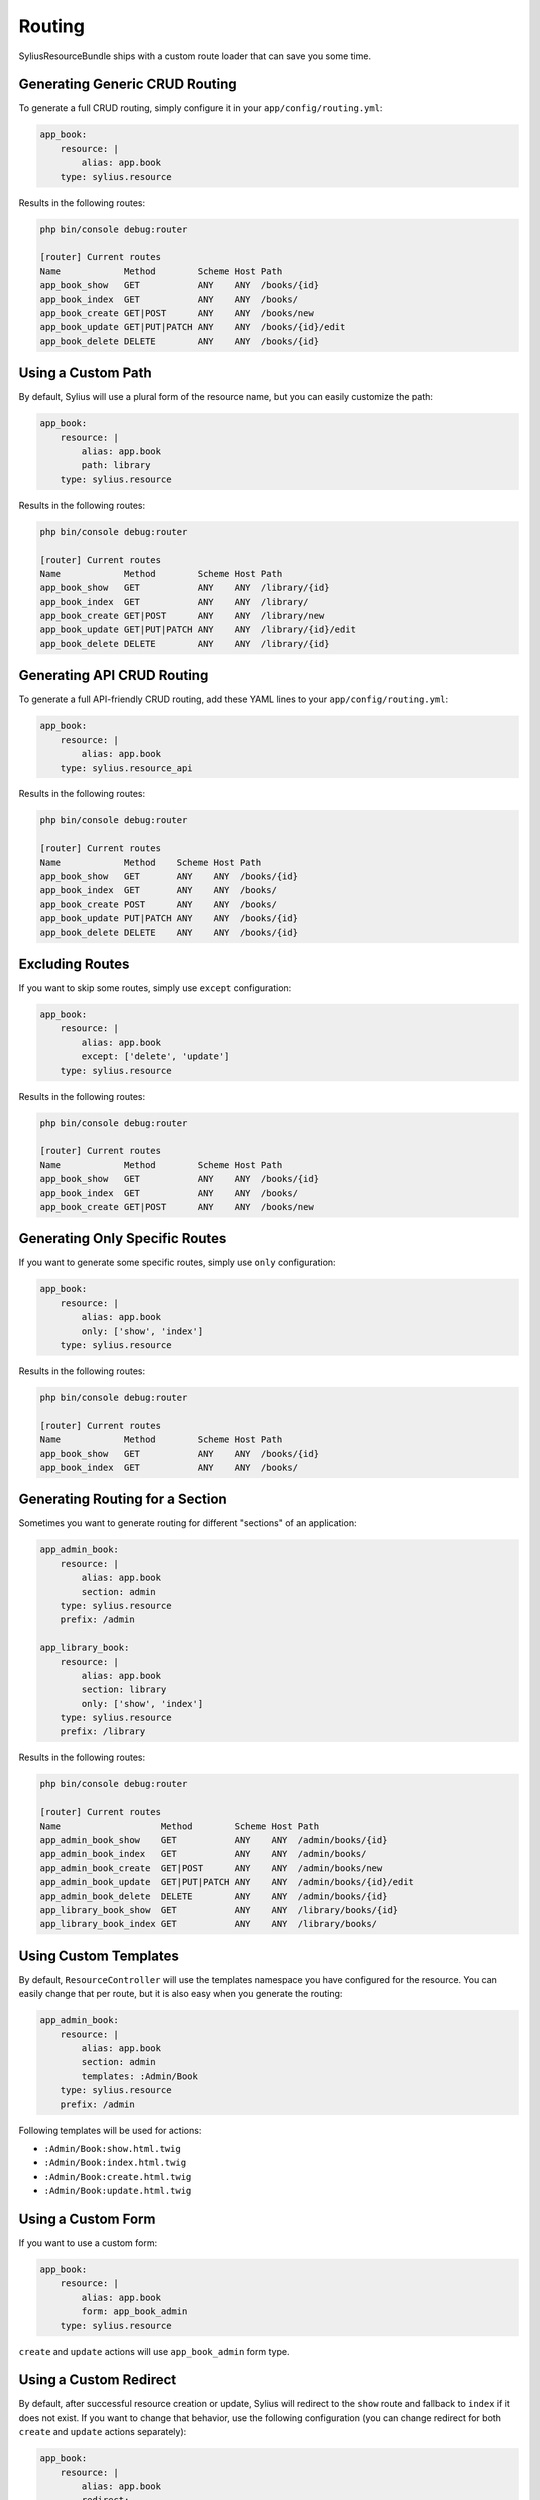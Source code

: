 Routing
=======

SyliusResourceBundle ships with a custom route loader that can save you some time.

Generating Generic CRUD Routing
-------------------------------

To generate a full CRUD routing, simply configure it in your ``app/config/routing.yml``:

.. code-block:: yaml

    app_book:
        resource: |
            alias: app.book
        type: sylius.resource

Results in the following routes:

.. code-block:: bash

    php bin/console debug:router

    [router] Current routes
    Name            Method        Scheme Host Path
    app_book_show   GET           ANY    ANY  /books/{id}
    app_book_index  GET           ANY    ANY  /books/
    app_book_create GET|POST      ANY    ANY  /books/new
    app_book_update GET|PUT|PATCH ANY    ANY  /books/{id}/edit
    app_book_delete DELETE        ANY    ANY  /books/{id}

Using a Custom Path
-------------------

By default, Sylius will use a plural form of the resource name, but you can easily customize the path:

.. code-block:: yaml

    app_book:
        resource: |
            alias: app.book
            path: library
        type: sylius.resource

Results in the following routes:

.. code-block:: bash

    php bin/console debug:router

    [router] Current routes
    Name            Method        Scheme Host Path
    app_book_show   GET           ANY    ANY  /library/{id}
    app_book_index  GET           ANY    ANY  /library/
    app_book_create GET|POST      ANY    ANY  /library/new
    app_book_update GET|PUT|PATCH ANY    ANY  /library/{id}/edit
    app_book_delete DELETE        ANY    ANY  /library/{id}

Generating API CRUD Routing
---------------------------

To generate a full API-friendly CRUD routing, add these YAML lines to your ``app/config/routing.yml``:

.. code-block:: yaml

    app_book:
        resource: |
            alias: app.book
        type: sylius.resource_api

Results in the following routes:

.. code-block:: bash

    php bin/console debug:router

    [router] Current routes
    Name            Method    Scheme Host Path
    app_book_show   GET       ANY    ANY  /books/{id}
    app_book_index  GET       ANY    ANY  /books/
    app_book_create POST      ANY    ANY  /books/
    app_book_update PUT|PATCH ANY    ANY  /books/{id}
    app_book_delete DELETE    ANY    ANY  /books/{id}

Excluding Routes
----------------

If you want to skip some routes, simply use ``except`` configuration:

.. code-block:: yaml

    app_book:
        resource: |
            alias: app.book
            except: ['delete', 'update']
        type: sylius.resource

Results in the following routes:

.. code-block:: bash

    php bin/console debug:router

    [router] Current routes
    Name            Method        Scheme Host Path
    app_book_show   GET           ANY    ANY  /books/{id}
    app_book_index  GET           ANY    ANY  /books/
    app_book_create GET|POST      ANY    ANY  /books/new

Generating Only Specific Routes
-------------------------------

If you want to generate some specific routes, simply use ``only`` configuration:

.. code-block:: yaml

    app_book:
        resource: |
            alias: app.book
            only: ['show', 'index']
        type: sylius.resource

Results in the following routes:

.. code-block:: bash

    php bin/console debug:router

    [router] Current routes
    Name            Method        Scheme Host Path
    app_book_show   GET           ANY    ANY  /books/{id}
    app_book_index  GET           ANY    ANY  /books/

Generating Routing for a Section
--------------------------------

Sometimes you want to generate routing for different "sections" of an application:

.. code-block:: yaml

    app_admin_book:
        resource: |
            alias: app.book
            section: admin
        type: sylius.resource
        prefix: /admin

    app_library_book:
        resource: |
            alias: app.book
            section: library
            only: ['show', 'index']
        type: sylius.resource
        prefix: /library

Results in the following routes:

.. code-block:: bash

    php bin/console debug:router

    [router] Current routes
    Name                   Method        Scheme Host Path
    app_admin_book_show    GET           ANY    ANY  /admin/books/{id}
    app_admin_book_index   GET           ANY    ANY  /admin/books/
    app_admin_book_create  GET|POST      ANY    ANY  /admin/books/new
    app_admin_book_update  GET|PUT|PATCH ANY    ANY  /admin/books/{id}/edit
    app_admin_book_delete  DELETE        ANY    ANY  /admin/books/{id}
    app_library_book_show  GET           ANY    ANY  /library/books/{id}
    app_library_book_index GET           ANY    ANY  /library/books/

Using Custom Templates
----------------------

By default, ``ResourceController`` will use the templates namespace you have configured for the resource.
You can easily change that per route, but it is also easy when you generate the routing:

.. code-block:: yaml

    app_admin_book:
        resource: |
            alias: app.book
            section: admin
            templates: :Admin/Book
        type: sylius.resource
        prefix: /admin

Following templates will be used for actions:

* ``:Admin/Book:show.html.twig``
* ``:Admin/Book:index.html.twig``
* ``:Admin/Book:create.html.twig``
* ``:Admin/Book:update.html.twig``

Using a Custom Form
-------------------

If you want to use a custom form:

.. code-block:: yaml

    app_book:
        resource: |
            alias: app.book
            form: app_book_admin
        type: sylius.resource

``create`` and ``update`` actions will use ``app_book_admin`` form type.

Using a Custom Redirect
-----------------------

By default, after successful resource creation or update, Sylius will redirect to the ``show`` route and fallback to ``index`` if it does not exist.
If you want to change that behavior, use the following configuration (you can change redirect for both ``create`` and ``update`` actions separately):

.. code-block:: yaml

    app_book:
        resource: |
            alias: app.book
            redirect:
                create: update
                update: update
        type: sylius.resource

It's also possible to set variable as redirect value, to be able to pass it later as a parameter:

.. code-block:: yaml

    app_book:
        resource: |
            alias: app.book
            redirect:
                create: $redirect
                update: update
        type: sylius.resource
